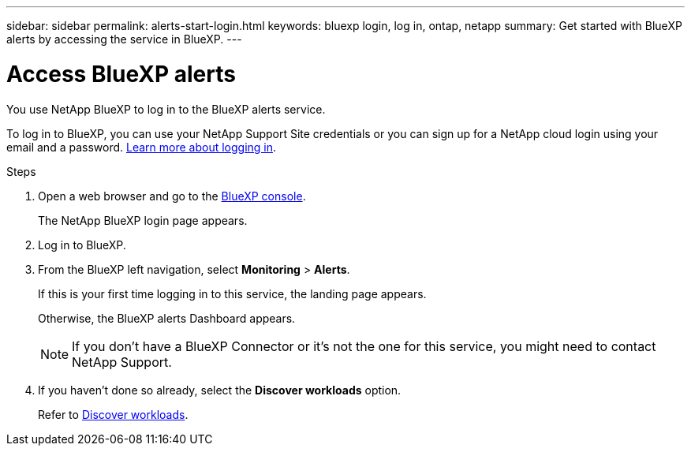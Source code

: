 ---
sidebar: sidebar
permalink: alerts-start-login.html
keywords: bluexp login, log in, ontap, netapp
summary: Get started with BlueXP alerts by accessing the service in BlueXP.
---

= Access BlueXP alerts
:hardbreaks:
:icons: font
:imagesdir: ./media

[.lead]
You use NetApp BlueXP to log in to the BlueXP alerts service. 

To log in to BlueXP, you can use your NetApp Support Site credentials or you can sign up for a NetApp cloud login using your email and a password. https://docs.netapp.com/us-en/cloud-manager-setup-admin/task-logging-in.html[Learn more about logging in^].

.Steps

. Open a web browser and go to the https://console.bluexp.netapp.com/[BlueXP console^].
+ 
The NetApp BlueXP login page appears.

. Log in to BlueXP. 
. From the BlueXP left navigation, select *Monitoring* > *Alerts*. 
+
If this is your first time logging in to this service, the landing page appears. 
//+
//image:screen-landing.png[Landing page screenshot for BlueXP alerts]
+ 
Otherwise, the BlueXP alerts Dashboard appears.
//+
//image:screen-dashboard.png[BlueXP alerts Dashboard]

+
NOTE: If you don't have a BlueXP Connector or it's not the one for this service, you might need to contact NetApp Support. 

. If you haven't done so already, select the *Discover workloads* option. 
+
Refer to link:rp-start-discover.html[Discover workloads].
 
//* If you are a BlueXP user with an an existing Connector, when you select "*alerts*", a message appears about signing up. 

//* If you are new to BlueXP and haven't used any Connector, when you select "*alerts*", a message appears about signing up. Go ahead and submit the form. NetApp will contact you about your evaluation request.


